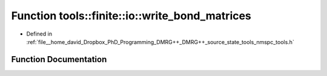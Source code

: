 .. _exhale_function_namespacetools_1_1finite_1_1io_1a271379071bc831aa82387359c13aa361:

Function tools::finite::io::write_bond_matrices
===============================================

- Defined in :ref:`file__home_david_Dropbox_PhD_Programming_DMRG++_DMRG++_source_state_tools_nmspc_tools.h`


Function Documentation
----------------------


.. doxygenfunction:: tools::finite::io::write_bond_matrices(const class_finite_state&, h5pp::File&, std::string)
